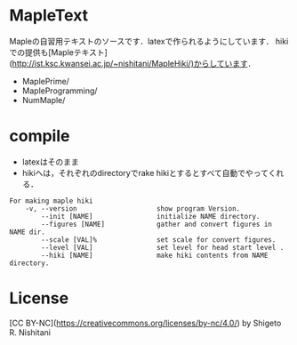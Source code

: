 #+STARTUP: indent nolineimages nofold
* MapleText

Mapleの自習用テキストのソースです．latexで作られるようにしています．
hikiでの提供も[Mapleテキスト](http://ist.ksc.kwansei.ac.jp/~nishitani/MapleHiki/)からしています．

- MaplePrime/
- MapleProgramming/
- NumMaple/

* compile
- latexはそのまま
- hikiへは，それぞれのdirectoryでrake hikiとするとすべて自動でやってくれる．

#+begin_example
For making maple hiki
    -v, --version                    show program Version.
        --init [NAME]                initialize NAME directory.
        --figures [NAME]             gather and convert figures in NAME dir.
        --scale [VAL]%               set scale for convert figures.
        --level [VAL]                set level for head start level .
        --hiki [NAME]                make hiki contents from NAME directory.
#+end_example

* License
[CC BY-NC](https://creativecommons.org/licenses/by-nc/4.0/) by Shigeto R. Nishitani
